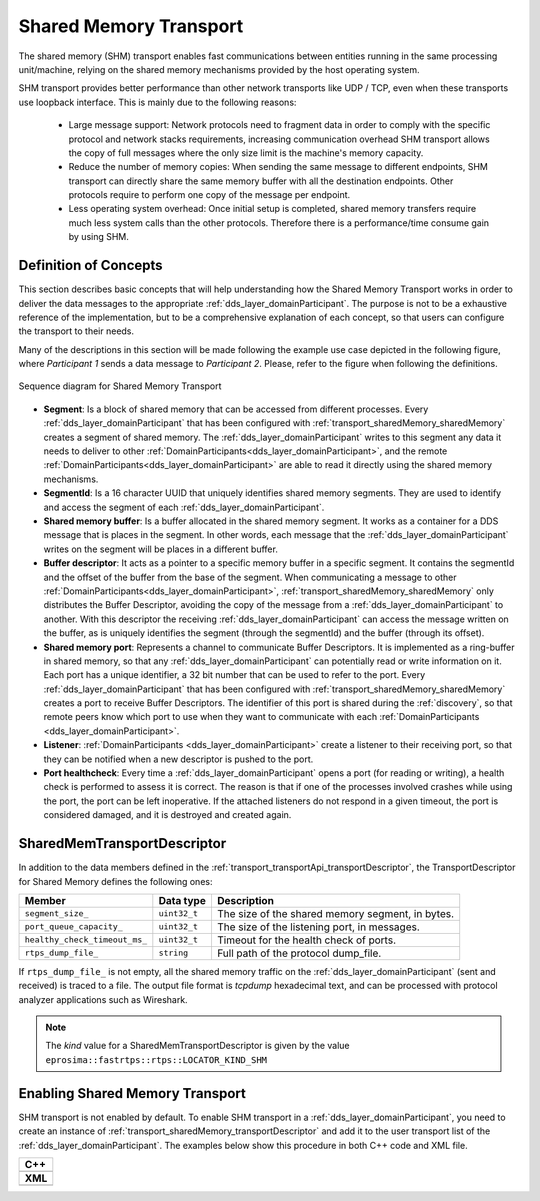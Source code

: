 .. _transport_sharedMemory_sharedMemory:

Shared Memory Transport
=======================

The shared memory (SHM) transport enables fast communications between entities running in the same
processing unit/machine, relying on the shared memory mechanisms provided by the host operating system.

SHM transport provides better performance than other network transports like UDP / TCP,
even when these transports use loopback interface.
This is mainly due to the following reasons:

 * Large message support: Network protocols need to fragment data in order to comply with the specific protocol and
   network stacks requirements, increasing communication overhead
   SHM transport allows the copy of full messages where the only size limit is the machine's memory capacity.

 * Reduce the number of memory copies: When sending the same message to different endpoints, SHM transport can
   directly share the same memory buffer with all the destination endpoints.
   Other protocols require to perform one copy of the message per endpoint.

 * Less operating system overhead: Once initial setup is completed, shared memory transfers require much less system
   calls than the other protocols.
   Therefore there is a performance/time consume gain by using SHM.


.. _transport_sharedMemory_concepts:

Definition of Concepts
----------------------

This section describes basic concepts that will help understanding how the Shared Memory Transport works in order
to deliver the data messages to the appropriate :ref:`dds_layer_domainParticipant`.
The purpose is not to be a exhaustive reference of the implementation, but to be a comprehensive explanation
of each concept, so that users can configure the transport to their needs.

Many of the descriptions in this section will be made following the example use case depicted in the following figure,
where *Participant 1* sends a data message to *Participant 2*.
Please, refer to the figure when following the definitions.

.. figure:: /01-figures/shm_comm_sequence_diagram.svg
    :align: center

    Sequence diagram for Shared Memory Transport

* **Segment**: Is a block of shared memory that can be accessed from different processes.
  Every :ref:`dds_layer_domainParticipant` that has been configured with :ref:`transport_sharedMemory_sharedMemory`
  creates a segment of shared memory.
  The :ref:`dds_layer_domainParticipant` writes to this segment any data it needs to deliver to other
  :ref:`DomainParticipants<dds_layer_domainParticipant>`, and the remote
  :ref:`DomainParticipants<dds_layer_domainParticipant>` are able to read it directly using the
  shared memory mechanisms.

* **SegmentId**: Is a 16 character UUID that uniquely identifies shared memory segments.
  They are used to identify and access the segment of each :ref:`dds_layer_domainParticipant`.

* **Shared memory buffer**: Is a buffer allocated in the shared memory segment.
  It works as a container for a DDS message that is places in the segment.
  In other words, each message that the :ref:`dds_layer_domainParticipant` writes on the segment will
  be places in a different buffer.

* **Buffer descriptor**: It acts as a pointer to a specific memory buffer in a specific segment.
  It contains the segmentId and the offset of the buffer from the base of the segment.
  When communicating a message to other :ref:`DomainParticipants<dds_layer_domainParticipant>`,
  :ref:`transport_sharedMemory_sharedMemory` only distributes the Buffer Descriptor, avoiding the copy of
  the message from a :ref:`dds_layer_domainParticipant` to another.
  With this descriptor the receiving :ref:`dds_layer_domainParticipant` can access the message written on the buffer,
  as is uniquely identifies the segment (through the segmentId) and the buffer (through its offset).

* **Shared memory port**: Represents a channel to communicate Buffer Descriptors.
  It is implemented as a ring-buffer in shared memory, so that any :ref:`dds_layer_domainParticipant`
  can potentially read or write information on it.
  Each port has a unique identifier, a 32 bit number that can be used to refer to the port.
  Every :ref:`dds_layer_domainParticipant` that has been configured with :ref:`transport_sharedMemory_sharedMemory`
  creates a port to receive Buffer Descriptors.
  The identifier of this port is shared during the :ref:`discovery`, so that remote peers know which port to use
  when they want to communicate with each :ref:`DomainParticipants <dds_layer_domainParticipant>`.

* **Listener**: :ref:`DomainParticipants <dds_layer_domainParticipant>` create a listener to their receiving port,
  so that they can be notified when a new descriptor is pushed to the port.

* **Port healthcheck**: Every time a :ref:`dds_layer_domainParticipant` opens a port (for reading or writing),
  a health check is performed to assess it is correct.
  The reason is that if one of the processes involved crashes while using the port, the port can be left inoperative.
  If the attached listeners do not respond in a given timeout, the port is considered damaged, and it is destroyed and
  created again.


.. _transport_sharedMemory_transportDescriptor:

SharedMemTransportDescriptor
----------------------------

In addition to the data members defined in the :ref:`transport_transportApi_transportDescriptor`,
the TransportDescriptor for Shared Memory defines the following ones:

+------------------------------+----------------+-----------------------------------------------------------+
| Member                       | Data type      | Description                                               |
+==============================+================+===========================================================+
| ``segment_size_``            | ``uint32_t``   | The size of the shared memory segment, in bytes.          |
+------------------------------+----------------+-----------------------------------------------------------+
| ``port_queue_capacity_``     | ``uint32_t``   | The size of the listening port, in messages.              |
+------------------------------+----------------+-----------------------------------------------------------+
| ``healthy_check_timeout_ms_``| ``uint32_t``   | Timeout for the health check of ports.                    |
+------------------------------+----------------+-----------------------------------------------------------+
| ``rtps_dump_file_``          | ``string``     | Full path of the protocol dump_file.                      |
+------------------------------+----------------+-----------------------------------------------------------+

If ``rtps_dump_file_`` is not empty, all the shared memory traffic on the :ref:`dds_layer_domainParticipant`
(sent and received) is traced to a file.
The output file format is *tcpdump* hexadecimal text, and can be processed with protocol analyzer applications
such as Wireshark.

.. note::

   The *kind* value for a SharedMemTransportDescriptor is given by the value
   ``eprosima::fastrtps::rtps::LOCATOR_KIND_SHM``


.. _transport_sharedMemory_enabling:

Enabling Shared Memory Transport
--------------------------------

SHM transport is not enabled by default.
To enable SHM transport in a :ref:`dds_layer_domainParticipant`, you need to
create an instance of :ref:`transport_sharedMemory_transportDescriptor` and add it to the user transport list of the
:ref:`dds_layer_domainParticipant`.
The examples below show this procedure in both C++ code and XML file.

+--------------------------------------------------+
| **C++**                                          |
+--------------------------------------------------+
| .. literalinclude:: /../code/CodeTester.cpp      |
|    :language: c++                                |
|    :start-after: //CONF-SHM-TRANSPORT-SETTING    |
|    :end-before: //!--                            |
+--------------------------------------------------+
| **XML**                                          |
+--------------------------------------------------+
| .. literalinclude:: /../code/XMLTester.xml       |
|    :language: xml                                |
|    :start-after: <!-->CONF-SHM-TRANSPORT-SETTING |
|    :end-before: <!--><-->                        |
+--------------------------------------------------+

.. note:

  When two participants on the same machine have SHM transport enabled, all communications between them are automatically
  performed by SHM transport only.
  The rest of the enabled transports are not used between those two participants.



